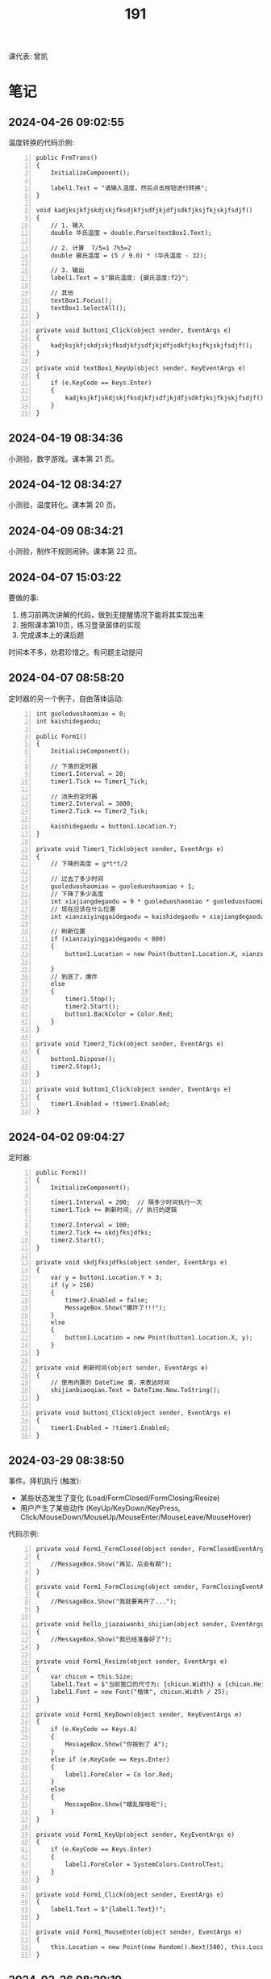 #+TITLE: 191


课代表: 曾凯


* 笔记
** 2024-04-26 09:02:55

温度转换的代码示例:
#+begin_src csx -n
  public FrmTrans()
  {
      InitializeComponent();

      label1.Text = "请输入温度，然后点击按钮进行转换";
  }

  void kadjksjkfjskdjskjfksdjkfjsdfjkjdfjsdkfjksjfkjskjfsdjf()
  {
      // 1. 输入
      double 华氏温度 = double.Parse(textBox1.Text);

      // 2. 计算  7/5=1 7%5=2
      double 摄氏温度 = (5 / 9.0) * (华氏温度 - 32);

      // 3. 输出
      label1.Text = $"摄氏温度: {摄氏温度:f2}";

      // 其他
      textBox1.Focus();
      textBox1.SelectAll();
  }

  private void button1_Click(object sender, EventArgs e)
  {
      kadjksjkfjskdjskjfksdjkfjsdfjkjdfjsdkfjksjfkjskjfsdjf();
  }

  private void textBox1_KeyUp(object sender, KeyEventArgs e)
  {
      if (e.KeyCode == Keys.Enter)
      {
          kadjksjkfjskdjskjfksdjkfjsdfjkjdfjsdkfjksjfkjskjfsdjf();
      }
  }
#+end_src

** 2024-04-19 08:34:36
:PROPERTIES:
:ID:       20240419T083451.065971
:END:

小测验，数字游戏。课本第 21 页。

** 2024-04-12 08:34:27
:PROPERTIES:
:ID:       20240412T083449.195974
:END:

小测验，温度转化。课本第 20 页。

** 2024-04-09 08:34:21
:PROPERTIES:
:ID:       20240409T083448.281804
:END:

小测验，制作不规则闹钟。课本第 22 页。

** 2024-04-07 15:03:22

要做的事:
1. 练习前两次讲解的代码，做到无提醒情况下能将其实现出来
2. 按照课本第10页，练习登录窗体的实现
3. 完成课本上的课后题

时间本不多，劝君珍惜之。有问题主动提问

** 2024-04-07 08:58:20

定时器的另一个例子，自由落体运动:
#+begin_src csx -n
  int guoleduoshaomiao = 0;
  int kaishidegaodu;

  public Form1()
  {
      InitializeComponent();

      // 下落的定时器
      timer1.Interval = 20;
      timer1.Tick += Timer1_Tick;

      // 消失的定时器
      timer2.Interval = 3000;
      timer2.Tick += Timer2_Tick;

      kaishidegaodu = button1.Location.Y;
  }

  private void Timer1_Tick(object sender, EventArgs e)
  {
      // 下降的高度 = g*t*t/2

      // 过去了多少时间
      guoleduoshaomiao = guoleduoshaomiao + 1;
      // 下降了多少高度
      int xiajiangdegaodu = 9 * guoleduoshaomiao * guoleduoshaomiao / 20;
      // 现在应该在什么位置
      int xianzaiyinggaidegaodu = kaishidegaodu + xiajiangdegaodu;

      // 刷新位置
      if (xianzaiyinggaidegaodu < 800)
      {
          button1.Location = new Point(button1.Location.X, xianzaiyinggaidegaodu);

      }
      // 到底了，爆炸
      else
      {
          timer1.Stop();
          timer2.Start();
          button1.BackColor = Color.Red;
      }
  }

  private void Timer2_Tick(object sender, EventArgs e)
  {
      button1.Dispose();
      timer2.Stop();
  }

  private void button1_Click(object sender, EventArgs e)
  {
      timer1.Enabled = !timer1.Enabled;
  }
#+end_src

** 2024-04-02 09:04:27

定时器:
#+begin_src csx -n
  public Form1()
  {
      InitializeComponent();

      timer1.Interval = 200;  // 隔多少时间执行一次
      timer1.Tick += 刷新时间; // 执行的逻辑

      timer2.Interval = 100;
      timer2.Tick += skdjfksjdfks;
      timer2.Start();
  }

  private void skdjfksjdfks(object sender, EventArgs e)
  {
      var y = button1.Location.Y + 3;
      if (y > 250)
      {
          timer2.Enabled = false;
          MessageBox.Show("爆炸了!!!");
      }
      else
      {
          button1.Location = new Point(button1.Location.X, y);
      }
  }

  private void 刷新时间(object sender, EventArgs e)
  {
      // 使用内置的 DateTime 类，来表达时间
      shijianbiaoqian.Text = DateTime.Now.ToString();
  }

  private void button1_Click(object sender, EventArgs e)
  {
      timer1.Enabled = !timer1.Enabled;
  }
#+end_src

** 2024-03-29 08:38:50

事件。择机执行 (触发):
- 某些状态发生了变化 (Load/FormClosed/FormClosing/Resize)
- 用户产生了某些动作 (KeyUp/KeyDown/KeyPress, Click/MouseDown/MouseUp/MouseEnter/MouseLeave/MouseHover)

代码示例:
#+begin_src csx -n
  private void Form1_FormClosed(object sender, FormClosedEventArgs e)
  {
      //MessageBox.Show("再见，后会有期");
  }

  private void Form1_FormClosing(object sender, FormClosingEventArgs e)
  {
      //MessageBox.Show("我就要离开了...");
  }

  private void hello_jiazaiwanbi_shijian(object sender, EventArgs e)
  {
      //MessageBox.Show("我已经准备好了");
  }

  private void Form1_Resize(object sender, EventArgs e)
  {
      var chicun = this.Size;
      label1.Text = $"当前窗口的尺寸为: {chicun.Width} x {chicun.Height}";
      label1.Font = new Font("楷体", chicun.Width / 25);
  }

  private void Form1_KeyDown(object sender, KeyEventArgs e)
  {
      if (e.KeyCode == Keys.A)
      {
          MessageBox.Show("你按到了 A");
      }
      else if (e.KeyCode == Keys.Enter)
      {
          label1.ForeColor = Co lor.Red;
      }
      else
      {
          MessageBox.Show("瞎乱按啥呢");
      }
  }

  private void Form1_KeyUp(object sender, KeyEventArgs e)
  {
      if (e.KeyCode == Keys.Enter)
      {
          label1.ForeColor = SystemColors.ControlText;
      }
  }

  private void Form1_Click(object sender, EventArgs e)
  {
      label1.Text = $"{label1.Text}!";
  }

  private void Form1_MouseEnter(object sender, EventArgs e)
  {
      this.Location = new Point(new Random().Next(500), this.Location.Y - 59);
  }
#+end_src

** 2024-03-26 08:29:19

窗体的属性:
- 标题文字: Text
- 位置: StartPosition/Location
- 尺寸: Size/MinSize/MaxSize
- 初始最大化最小化: WindowState
- 定制边框和标题栏的样式: FormBorderStyle
- 背景: BackgroundColor/BackgroundImage

窗口的方法:
- Activate
- Close/Dispose/Hide
- Show/ShowDialog

** 2024-03-22 08:41:13

项目类型:
- CLI 命令行软件 (Command Line Interface)
- GUI 带图形界面的软件 (Graphic User Interface)
  + C#, Winform, WPF, MAUI
  + C/C++, Qt/GTK

创建完成，看到的界面:
- 右上: 解决方案管理器
- 中间: 界面设计器
- 左侧: 工具箱
- 右下: 属性窗口

如果界面显示不是如此，那么两种方式:
1. 从【菜单栏-视图】中找回相应的功能，通过拖拽方式恢复界面
2. 从【菜单栏-窗口-重置窗口布局】的方式，恢复默认

Form1.ShowDialog 是打开模态窗口的意思，即在最顶层

一个窗体，实质就是定义了一个 C# 的 Form 类型。对应的是三个文件:
1. Form1.cs
2. Form1.Designer.cs (界面设计器)
3. Form1.resx (资源文件)

partial, 一部分。分部类 (课本第3页)

参考代码:
#+begin_src csx -n
  private void button2_Click(object sender, EventArgs e)
  {
      string[] words = { "你喜欢我吗", "考虑一下做我朋友吧", "xxx", "yyy" };
      for (int i = 0; i < 100; i++)
      {
          var form3 = new DiSanGeChuangTi();
          //form3.Show();
          form3.label1.Text = words[i % 4];
          form3.ShowDialog();
      }
  }
#+end_src

** 2024-03-19 09:32:31

翻转字符串，添加循环和退出，并优化效率。

{{{details(参考实现)}}}
#+begin_src csx -n
  static void Main(string[] args)
  {
      while (true)
      {
          // 1. 用户输入字符串
          Console.Write("请输入您要操作的字符串: ");
          string input = Console.ReadLine();

          // 判定是不是要结束
          if (input == "退出" || input == "tuichu")
          {
              break;
          }

          // 2. 求取翻转的字符串
          string output = ReverseString(input);

          // 3. 输出字符串
          Console.WriteLine($"翻转后的结果是: {output}");
      }
  }

  static string ReverseString(string input)
  {
      // 最好不用直接用 string 进行拼接 (string vs StringBuilder)
      StringBuilder result = new StringBuilder();
      for (int i = input.Length - 1; i >= 0; i--)
      {
          result = result.Append(input[i]);
      }
      return result.ToString();
  }
#+end_src
{{{details(/)}}}

** 2024-03-15 14:52:53

Winform练习题:
1. 创建一个简单的登录窗体，包含用户名和密码的文本框，以及登录按钮。
   当用户点击登录按钮时，检查用户名和密码是否正确，并显示相应的提示信息。 
2. 创建一个计算器窗体，包含数字按钮和运算符按钮。当用户点击数字按钮时，在文本框中显示相应的数字。
   当用户点击运算符按钮时，根据当前显示的数字和运算符进行计算，并在文本框中显示结果。 
3. 创建一个列表窗体，用于显示学生的姓名和成绩。窗体中包含一个添加按钮和一个显示按钮。
   当用户点击添加按钮时，弹出一个对话框，要求输入学生的姓名和成绩，并将其添加到列表中。当用户点击显示按钮时，在另一个窗体中显示所有学生的姓名和成绩。
4. 创建一个简单的音乐播放器窗体，包含播放、暂停和停止按钮，以及显示当前播放状态的标签。
   当用户点击播放按钮时，播放音乐；点击暂停按钮时，暂停音乐；点击停止按钮时，停止音乐。
5. 创建一个简单的图片浏览器窗体，包含向前、向后按钮和显示当前图片的图片框。
   当用户点击向前按钮时，显示上一张图片；点击向后按钮时，显示下一张图片。
6. 创建一个简单的文本编辑器窗体，可以打开和保存文本文件。窗体包含一个文本框用于输入和编辑文本内容，以及打开和保存按钮。
   当用户点击打开按钮时，弹出一个对话框选择要打开的文本文件，并将其内容显示在文本框中。当用户点击保存按钮时，将文本框中的内容保存到指定的文件中。
7. 创建一个简单的倒计时器窗体，可以设置倒计时时间，并显示倒计时的剩余时间。
   窗体包含一个输入框用于设置倒计时时间，一个开始按钮和一个显示剩余时间的标签。
   当用户点击开始按钮时，开始倒计时，并在标签中显示剩余时间，直到倒计时结束。
8. 创建一个简单的日历窗体，显示当前日期和时间，并允许用户选择日期。
   窗体包含一个显示当前日期和时间的标签，以及一个选择日期的日历控件。
9. 创建一个简单的笔记本应用程序窗体，可以创建、打开和保存笔记。
   窗体包含一个文本框用于输入和编辑笔记内容，以及新建、打开和保存按钮。
   当用户点击新建按钮时，清空文本框内容；当用户点击打开按钮时，弹出一个对话框选择要打开的笔记文件，并将其内容显示在文本框中；
   当用户点击保存按钮时，将文本框中的内容保存到指定的文件中。
10. 创建一个简单的待办事项列表窗体，可以添加、删除和完成待办事项。
    窗体包含一个文本框用于输入待办事项，一个添加按钮和一个待办事项列表框。
    当用户点击添加按钮时，将输入的待办事项添加到列表框中；
    当用户选中列表框中的待办事项并点击删除按钮时，删除选中的待办事项；
    当用户选中列表框中的待办事项并点击完成按钮时，将选中的待办事项标记为已完成。

** 2024-03-15 08:30:49

翻转字符串，参考代码：
#+begin_src csx -n
  static void Main(string[] args)
  {
      // 1. 用户输入字符串
      Console.Write("请输入您要操作的字符串: ");
      string input = Console.ReadLine();

      // 2. 求取翻转的字符串
      string output = ReverseString(input);

      // 3. 输出字符串
      Console.WriteLine($"翻转后的结果是: {output}");
  }

  static string ReverseString(string input)
  {
      // 最好不用直接用 string 进行拼接 (string vs StringBuilder)
      string result = "";
      foreach (char c in input)
      {
          result = c + result;
      }

      return result;
  }
#+end_src

改进:
1. 优化代码，让其更加高效合理 (stringbuilder)
2. 在主程序中，增加逻辑，让代码一直执行。除非输入了【退出】，程序结束

{{{details(参考答案)}}}

优化效率:
#+begin_src csx -n
  StringBuilder result = new StringBuilder();
  for (int i = input.Length - 1; i >= 0; i--)
  {
      result = result.Append(input[i]);
  }
  return result.ToString();
#+end_src

增加循环和退出:
#+begin_src csx -n
  while (true)
  {
      // 1. 用户输入字符串
      Console.Write("请输入您要操作的字符串: ");
      string input = Console.ReadLine();

      // 判定是不是要结束
      if (input == "退出" || input == "tuichu")
      {
          break;
      }

      // 2. 求取翻转的字符串
      string output = ReverseString(input);

      // 3. 输出字符串
      Console.WriteLine($"翻转后的结果是: {output}");
  }
#+end_src
{{{details(/)}}}

** 2024-03-12 09:46:16

99乘法表，实际上跟倒三角的题目是一样的:
- 它是一个正向的三角排列
- 它只不过将每个输出的 * 具体成了一个字符串

** 2024-03-08 08:40:26

要干啥:
1. 课代表同学，请用手机，将班群里的那两个文件下载下来
2. 课代表同学，请将下载的文件，复制给所有同学
3. 请所有同学，练习上述代码，理解面向对象的概念，熟悉面向对象代码的写法
4. 补充: 
   - 有问题，请及时提问
   - 请做好笔记，请准备好U盘
   - 记住网址 https://freelazy.github.io/191
   - 根据上述网址上的记录，对以前学习的代码: 练!练!!练!!!

** 2024-01-15 (寒假作业)

完成下面图示的题目:

[[file:img/191-3338282.png]]

补充:
- 其中第 3 题的进阶题目是：请用循环的方式，输出 99 乘法表。有兴趣的同学请尝试
- 请大家酌情预习 Winform 相关内容

** 2024-01-15 (期末分数)

# #+begin_src elisp :var tb=rs
#   (cl-loop for i in tb
#            for f1 = (if (numberp (nth 2 i)) (- 101 (nth 2 i)) 60)
#            for f2 = (if (numberp (nth 3 i)) (- 101 (nth 3 i)) 60)
#            for f3 = (if (numberp (nth 4 i)) (- 101 (nth 4 i)) 60)
#            collect (list 0 (nth 1 i) f1 f2 f3 (round (/ (+ f1 f2 f3) 3.0))))
# #+end_src

| No. | Name  | Test1 | Test2 | Test3 | Final |
|-----+-------+-------+-------+-------+-------|
|   1 | 陈嘉鹏 |   100 |    99 |    99 |    99 |
|   2 | 覃宇江 |    95 |    97 |    98 |    97 |
|   3 | 唐瑞钦 |    94 |   100 |    93 |    96 |
|   4 | 刘志豪 |    88 |    98 |   100 |    95 |
|   5 | 韦海永 |    87 |    96 |    95 |    93 |
|   6 | 曾世强 |    93 |    95 |    92 |    93 |
|   7 | 刘宁   |    98 |    93 |    89 |    93 |
|   8 | 吴志挥 |    84 |    91 |    97 |    91 |
|   9 | 刘燃东 |    91 |    83 |    96 |    90 |
|  10 | 黄佳鹏 |    96 |    87 |    87 |    90 |
|  11 | 张翔宇 |    85 |    90 |    91 |    89 |
|  12 | 魏智锋 |    92 |    88 |    86 |    89 |
|  13 | 秦铭杉 |    97 |    86 |    84 |    89 |
|  14 | 李境松 |    89 |    85 |    90 |    88 |
|  15 | 叶子超 |    86 |    92 |    81 |    86 |
|  16 | 陈述亮 |    90 |    84 |    79 |    84 |
|  17 | 潘嘉豪 |    60 |    95 |    94 |    83 |
|  18 | 廖哲   |    99 |    82 |    60 |    80 |
|  19 | 曾凯   |    60 |    89 |    82 |    77 |
|  20 | 刁扬春 |    82 |    60 |    83 |    75 |
|  21 | 岑宇森 |    60 |    81 |    80 |    74 |
|  22 | 陈子健 |    83 |    60 |    78 |    74 |
|  23 | 林宝荣 |    60 |    60 |    88 |    69 |
|  24 | 朱荣如 |    60 |    60 |    85 |    68 |




** 2023-12-25 (任务)
:PROPERTIES:
:ID:       20240311T095828.107998
:END:

使用 Winform 实现一个 BMI 计算的应用。要求布局合理，美观大方

** 2023-10-30 (任务)
:PROPERTIES:
:ID:       20240311T095853.809291
:END:

创建类 Device，描述设备的基本信息并添加基本控制

** 2023-09-11 (任务)
:PROPERTIES:
:ID:       20240311T095840.898164
:END:

创建 helloworld、编译、运行，独立完成

* 练习题
** 循环和条件判断
*** 打印从 1 到 1000 的所有数
  
{{{details(参考答案)}}}

#+begin_src csx -n
  for (int i = 1; i <= 1000; i++)
  {
      Console.WriteLine(i);
  }
#+end_src

{{{details(/)}}}
  
*** 求取从 1 到 1000 的所有数的和
  
{{{details(参考答案)}}}

#+begin_src csx -n
  int sum = 0;
  for (int i = 1; i <= 1000; i++)
  {
      sum = sum + i;
  }
  Console.WriteLine($"他们的和是 {sum}");
#+end_src

#+RESULTS:
: 他们的和是 500500

{{{details(/)}}}
  
*** 求取从 1 到 1000 的所有数的平均数
  
{{{details(参考答案)}}}

#+begin_src csx -n
  int sum = 0;
  int n = 1000;

  for (int i = 1; i <= 1000; i++)
  {
      sum = sum + i;
  }

  double avg = sum / (double)n; // 平均数 = 和 ÷ 个数
  
  Console.WriteLine($"他们的和是 {sum}, 平均数是 {avg}");
#+end_src

#+RESULTS:
| 他们的和是 500500 | 平均数是 500.5 |

{{{details(/)}}}
  
*** 求取 int[] numbers = {1,2,3,4,5,6,7,8,9,10} 的平均值
  
{{{details(参考答案)}}}

#+begin_src csx -n
  int[] numbers = {1, 2, 3, 4, 5, 6, 7, 8, 9, 10};

  int sum = 0;
  int n = numbers.Length;

  foreach (int i in numbers)
  {
      sum = sum + i;
  }

  double avg = (double) sum / n; // 平均数 = 和 ÷ 个数

  Console.WriteLine($"他们的和是 {sum}, 平均数是 {avg}");
#+end_src

{{{details(/)}}}

*** 在控制台上，输出倒三角图案

: *****
: ****
: ***
: **
: *

实现思路:
- 先写一个简单的循环，输出 N 行，每行一个 *
- 尝试修改上述代码，输出 N 行，每行输出 M 个星
- 再修改上述代码，让次循环中输出的星的个数跟当前行数关联

{{{details(参考答案)}}}
#+begin_src csx -n
  for (int i = 0; i < 9; i++)
  {
      for (int j = 0; j < 9 - i; j++)
      {
          Console.Write("*");
      }
      Console.WriteLine();
  }
#+end_src
{{{details(/)}}}

*** 在控制台上，输出 99 乘法表

: 1x1=1
: 1x2=2 2x2=4
: 1x3=3 2x3=6 3x3=9

步骤:
1. 九行星
2. 正三角
3. 99乘法表

{{{details(参考答案)}}}
#+begin_src csx -n
  for (int i = 1; i <= 9; i++)
  {
      for (int j = 1; j <= i; j++)
      {
          //string r = $"{j}x{i}={j * i}\t";
          Console.Write($"{j}x{i}={j * i}\t");
      }
      Console.WriteLine();
  }
#+end_src
{{{details(/)}}}

* 知识点
** 字符串的拼接

简而言之，字符串有如下 4 种常用的拼接方式。代码示例如下:
#+begin_src csx -n
  string a = "hello";
  string b = "world";
  string c = "!";

  // 拼接起来
  string r1 = a + b + c; // 语法简单自然
  string r2 = new StringBuilder().Append(a).Append(b).Append(c).ToString(); // 效率更高 (✓)
  string r3 = string.Format("{0}{1}{2}", a, b, c); // 结合了前面两种方式的优点
  string r4 = $"{a}{b}{c}";                        // 是在 string.Format 基础上进一步优化语法 (✓)

  Console.WriteLine(r1);
  Console.WriteLine(r2);
  Console.WriteLine(r3);
  Console.WriteLine(r4);
#+end_src

String vs StringBuilder, 效率差别。请执行下面两段代码，进行观察。

#+begin_src csx -n
  string s = null;

  for (int i = 0; i < 1000000; i++)
  {
      s = s + "hello.";
  }

  Console.WriteLine(s);
#+end_src

#+begin_src csx -n
  StringBuilder s = new StringBuilder();

  for (int i = 0; i < 1000000; i++)
  {
      s = s.Append("hello.");
  }

  Console.WriteLine(s);
#+end_src

* 任务结果

#+NAME: rs
| 组 | 姓名   | [[id:20240409T083448.281804][2024-04-09]] | [[id:20240412T083449.195974][2024-04-12]] | [[id:20240419T083451.065971][2024-04-19]] |
|---+-------+------------+------------+------------|
| 4 | 刘志豪 |          8 |          1 |          1 |
| 4 | 覃宇江 |          2 |          2 |          2 |
| 2 | 陈嘉鹏 |          3 |          3 |          3 |
| 3 | 刘燃东 |          1 |          4 |          4 |
| 4 | 吴志挥 |          9 |          6 |          5 |
| 2 | 韦海永 |          5 |         10 |          6 |
| 1 | 魏智锋 |         10 |         12 |          7 |
| 2 | 李境松 |          6 |         11 |          8 |
| 1 | 曾世强 |          7 |          7 |          9 |
| 4 | 张翔宇 |         13 |         14 |         10 |
| 1 | 刘宁   |         11 |          8 |         11 |
| 1 | 陈子健 |         16 |         17 |         12 |
| 3 | 唐瑞钦 |            |         15 |         13 |
| 4 | 刁扬春 |         20 |         23 |         14 |
| 2 | 秦铭杉 |            |         16 |         15 |
| 1 | 曾凯   |          4 |          5 |         16 |
| 1 | 叶子超 |         18 |          9 |            |
| 3 | 朱荣如 |         14 |         13 |            |
| 3 | 林宝荣 |         15 |         18 |            |
| 2 | 廖哲   |            |         19 |            |
| 3 | 岑宇森 |         19 |         20 |            |
| 3 | 陈述亮 |         17 |         21 |            |
| 2 | 潘嘉豪 |         12 |         22 |            |
| 2 | 黄佳鹏 |            |         24 |            |


{{{details(history score)}}}
#+NAME: rs
| 组 | 姓名   | [[id:20240311T095840.898164][2023-09-11]] | [[id:20240311T095853.809291][2023-10-30]] | [[id:20240311T095828.107998][2023-12-25]] |
|---+-------+------------+------------+------------|
| 4 | 刘志豪 |         13 |          3 |          1 |
| 2 | 陈嘉鹏 |          1 |          2 |          2 |
| 4 | 覃宇江 |          6 |          4 |          3 |
| 4 | 吴志挥 |         17 |         10 |          4 |
| 3 | 刘燃东 |         10 |         18 |          5 |
| 2 | 韦海永 |         14 |          5 |          6 |
| 2 | 潘嘉豪 |          - |          6 |          7 |
| 3 | 唐瑞钦 |          7 |          1 |          8 |
| 1 | 曾世强 |          8 |          6 |          9 |
| 4 | 张翔宇 |         16 |         11 |         10 |
| 2 | 李境松 |         12 |         16 |         11 |
| 1 | 刘宁   |          3 |          8 |         12 |
| 3 | 林宝荣 |            |            |         13 |
| 2 | 黄佳鹏 |          5 |         14 |         14 |
| 1 | 魏智锋 |          9 |         13 |         15 |
| 3 | 朱荣如 |          - |            |         16 |
| 2 | 秦铭杉 |          4 |         15 |         17 |
| 4 | 刁扬春 |         19 |            |         18 |
| 1 | 曾凯   |            |         12 |         19 |
| 1 | 叶子超 |         15 |          9 |         20 |
| 3 | 岑宇森 |            |         20 |         21 |
| 3 | 陈述亮 |         11 |         17 |         22 |
| 1 | 陈子健 |         18 |            |         23 |
| 2 | 廖哲   |          2 |         19 |            |
{{{details(/)}}}
